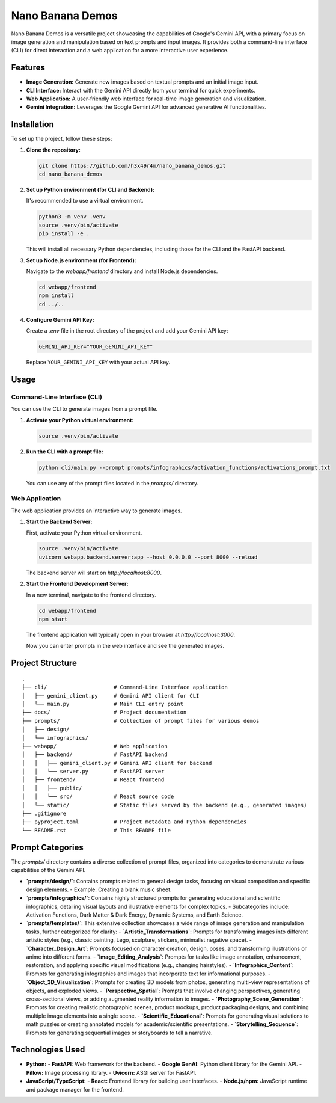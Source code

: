 ###############################################################################
Nano Banana Demos
###############################################################################

Nano Banana Demos is a versatile project showcasing the capabilities of Google's Gemini API,
with a primary focus on image generation and manipulation based on text prompts and input images.
It provides both a command-line interface (CLI) for direct interaction and a web application
for a more interactive user experience.

Features
--------

*   **Image Generation:** Generate new images based on textual prompts and an initial image input.
*   **CLI Interface:** Interact with the Gemini API directly from your terminal for quick experiments.
*   **Web Application:** A user-friendly web interface for real-time image generation and visualization.
*   **Gemini Integration:** Leverages the Google Gemini API for advanced generative AI functionalities.

Installation
------------

To set up the project, follow these steps:

1.  **Clone the repository:**

    .. code-block:: bash

        git clone https://github.com/h3x49r4m/nano_banana_demos.git
        cd nano_banana_demos

2.  **Set up Python environment (for CLI and Backend):**

    It's recommended to use a virtual environment.

    .. code-block:: bash

        python3 -m venv .venv
        source .venv/bin/activate
        pip install -e .

    This will install all necessary Python dependencies, including those for the CLI and the FastAPI backend.

3.  **Set up Node.js environment (for Frontend):**

    Navigate to the `webapp/frontend` directory and install Node.js dependencies.

    .. code-block:: bash

        cd webapp/frontend
        npm install
        cd ../..

4.  **Configure Gemini API Key:**

    Create a `.env` file in the root directory of the project and add your Gemini API key:

    .. code-block:: ini

        GEMINI_API_KEY="YOUR_GEMINI_API_KEY"

    Replace ``YOUR_GEMINI_API_KEY`` with your actual API key.

Usage
-----

Command-Line Interface (CLI)
~~~~~

You can use the CLI to generate images from a prompt file.

1.  **Activate your Python virtual environment:**

    .. code-block:: bash

        source .venv/bin/activate

2.  **Run the CLI with a prompt file:**

    .. code-block:: bash

        python cli/main.py --prompt prompts/infographics/activation_functions/activations_prompt.txt

    You can use any of the prompt files located in the `prompts/` directory.

Web Application
~~~~~

The web application provides an interactive way to generate images.

1.  **Start the Backend Server:**

    First, activate your Python virtual environment.

    .. code-block:: bash

        source .venv/bin/activate
        uvicorn webapp.backend.server:app --host 0.0.0.0 --port 8000 --reload

    The backend server will start on `http://localhost:8000`.

2.  **Start the Frontend Development Server:**

    In a new terminal, navigate to the frontend directory.

    .. code-block:: bash

        cd webapp/frontend
        npm start

    The frontend application will typically open in your browser at `http://localhost:3000`.

    Now you can enter prompts in the web interface and see the generated images.

Project Structure
-----------------

::

    .
    ├── cli/                     # Command-Line Interface application
    │   ├── gemini_client.py     # Gemini API client for CLI
    │   └── main.py              # Main CLI entry point
    ├── docs/                    # Project documentation
    ├── prompts/                 # Collection of prompt files for various demos
    │   ├── design/
    │   └── infographics/
    ├── webapp/                  # Web application
    │   ├── backend/             # FastAPI backend
    │   │   ├── gemini_client.py # Gemini API client for backend
    │   │   └── server.py        # FastAPI server
    │   ├── frontend/            # React frontend
    │   │   ├── public/
    │   │   └── src/             # React source code
    │   └── static/              # Static files served by the backend (e.g., generated images)
    ├── .gitignore
    ├── pyproject.toml           # Project metadata and Python dependencies
    └── README.rst               # This README file

Prompt Categories
-----------------

The `prompts/` directory contains a diverse collection of prompt files, organized into categories to demonstrate various capabilities of the Gemini API.

-   **`prompts/design/`**: Contains prompts related to general design tasks, focusing on visual composition and specific design elements.
    -   Example: Creating a blank music sheet.

-   **`prompts/infographics/`**: Contains highly structured prompts for generating educational and scientific infographics, detailing visual layouts and illustrative elements for complex topics.
    -   Subcategories include: Activation Functions, Dark Matter & Dark Energy, Dynamic Systems, and Earth Science.

-   **`prompts/templates/`**: This extensive collection showcases a wide range of image generation and manipulation tasks, further categorized for clarity:
    -   **`Artistic_Transformations`**: Prompts for transforming images into different artistic styles (e.g., classic painting, Lego, sculpture, stickers, minimalist negative space).
    -   **`Character_Design_Art`**: Prompts focused on character creation, design, poses, and transforming illustrations or anime into different forms.
    -   **`Image_Editing_Analysis`**: Prompts for tasks like image annotation, enhancement, restoration, and applying specific visual modifications (e.g., changing hairstyles).
    -   **`Infographics_Content`**: Prompts for generating infographics and images that incorporate text for informational purposes.
    -   **`Object_3D_Visualization`**: Prompts for creating 3D models from photos, generating multi-view representations of objects, and exploded views.
    -   **`Perspective_Spatial`**: Prompts that involve changing perspectives, generating cross-sectional views, or adding augmented reality information to images.
    -   **`Photography_Scene_Generation`**: Prompts for creating realistic photographic scenes, product mockups, product packaging designs, and combining multiple image elements into a single scene.
    -   **`Scientific_Educational`**: Prompts for generating visual solutions to math puzzles or creating annotated models for academic/scientific presentations.
    -   **`Storytelling_Sequence`**: Prompts for generating sequential images or storyboards to tell a narrative.

Technologies Used
-----------------

-   **Python:**
    -   **FastAPI:** Web framework for the backend.
    -   **Google GenAI:** Python client library for the Gemini API.
    -   **Pillow:** Image processing library.
    -   **Uvicorn:** ASGI server for FastAPI.
-   **JavaScript/TypeScript:**
    -   **React:** Frontend library for building user interfaces.
    -   **Node.js/npm:** JavaScript runtime and package manager for the frontend.
